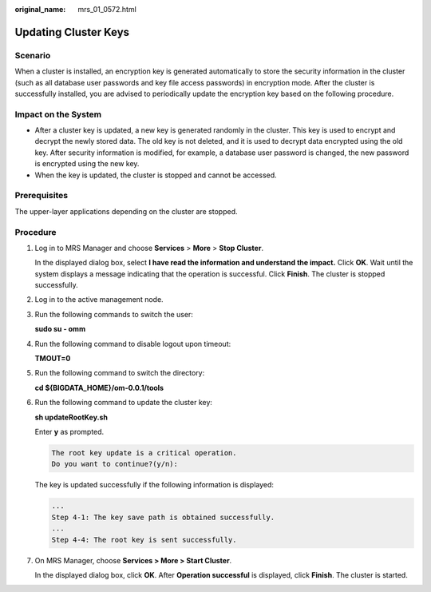 :original_name: mrs_01_0572.html

.. _mrs_01_0572:

Updating Cluster Keys
=====================

Scenario
--------

When a cluster is installed, an encryption key is generated automatically to store the security information in the cluster (such as all database user passwords and key file access passwords) in encryption mode. After the cluster is successfully installed, you are advised to periodically update the encryption key based on the following procedure.

Impact on the System
--------------------

-  After a cluster key is updated, a new key is generated randomly in the cluster. This key is used to encrypt and decrypt the newly stored data. The old key is not deleted, and it is used to decrypt data encrypted using the old key. After security information is modified, for example, a database user password is changed, the new password is encrypted using the new key.
-  When the key is updated, the cluster is stopped and cannot be accessed.

Prerequisites
-------------

The upper-layer applications depending on the cluster are stopped.

Procedure
---------

#. Log in to MRS Manager and choose **Services** > **More** > **Stop Cluster**.

   In the displayed dialog box, select **I have read the information and understand the impact.** Click **OK**. Wait until the system displays a message indicating that the operation is successful. Click **Finish**. The cluster is stopped successfully.

#. Log in to the active management node.

#. Run the following commands to switch the user:

   **sudo su - omm**

#. Run the following command to disable logout upon timeout:

   **TMOUT=0**

#. Run the following command to switch the directory:

   **cd ${BIGDATA_HOME}/om-0.0.1/tools**

#. Run the following command to update the cluster key:

   **sh updateRootKey.sh**

   Enter **y** as prompted.

   .. code-block::

      The root key update is a critical operation.
      Do you want to continue?(y/n):

   The key is updated successfully if the following information is displayed:

   .. code-block::

      ...
      Step 4-1: The key save path is obtained successfully.
      ...
      Step 4-4: The root key is sent successfully.

#. On MRS Manager, choose **Services > More > Start Cluster**.

   In the displayed dialog box, click **OK**. After **Operation successful** is displayed, click **Finish**. The cluster is started.

